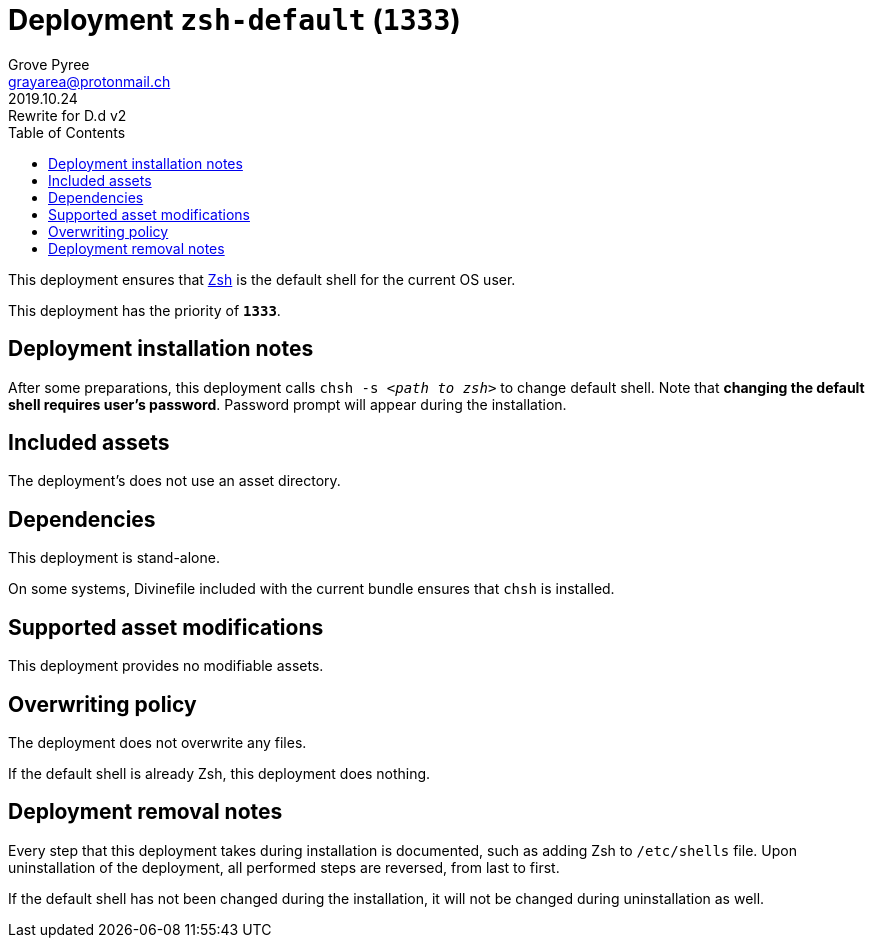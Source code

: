 = Deployment `zsh-default` (`1333`)
:author: Grove Pyree
:email: grayarea@protonmail.ch
:revdate: 2019.10.24
:revremark: Rewrite for D.d v2
:doctype: article
// Visual
:toc:
// Subs:
:hs: #
:dhs: ##
:us: _
:dus: __
:as: *
:das: **

This deployment ensures that https://sourceforge.net/projects/zsh[Zsh] is the default shell for the current OS user.

This deployment has the priority of `*1333*`.

== Deployment installation notes

After some preparations, this deployment calls `chsh -s _<path to zsh>_` to change default shell.
Note that *changing the default shell requires user's password*.
Password prompt will appear during the installation.

== Included assets

The deployment's does not use an asset directory.

== Dependencies

This deployment is stand-alone.

On some systems, Divinefile included with the current bundle ensures that `chsh` is installed.

== Supported asset modifications

This deployment provides no modifiable assets.

== Overwriting policy

The deployment does not overwrite any files.

If the default shell is already Zsh, this deployment does nothing.

== Deployment removal notes

Every step that this deployment takes during installation is documented, such as adding Zsh to `/etc/shells` file.
Upon uninstallation of the deployment, all performed steps are reversed, from last to first.

If the default shell has not been changed during the installation, it will not be changed during uninstallation as well.